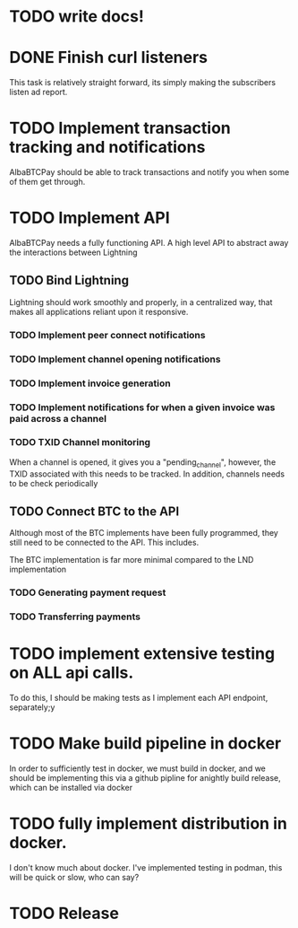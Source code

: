 * TODO write  docs!
  SCHEDULED: <2025-09-06 Sat> DEADLINE: <2025-09-18 Thu>

* DONE Finish curl listeners
  DEADLINE: <2025-09-07 Sun> SCHEDULED: <2025-09-06 Sat> CLOSED: <2025-09-07 04:15>
  This task is relatively straight forward, its simply making the subscribers listen ad report.

* TODO Implement transaction tracking and notifications 
  SCHEDULED: <2025-09-07 Sun> DEADLINE: <2025-09-08 Mon>
  AlbaBTCPay should be able to track transactions and notify you when some of them get through. 

* TODO Implement API
  SCHEDULED: <2025-09-08 Mon> DEADLINE: <2025-09-11 Thu>
  AlbaBTCPay needs a fully functioning API. A high level API to abstract away the interactions between Lightning 

** TODO Bind Lightning
   SCHEDULED: <2025-09-08 Mon> DEADLINE: <2025-09-11 Thu>
  Lightning should work smoothly and properly, in a centralized way, that makes all applications reliant upon it responsive.

*** TODO Implement peer connect notifications
*** TODO Implement channel opening notifications
*** TODO  Implement invoice generation 
*** TODO Implement notifications for when a given invoice was paid across a channel

*** TODO TXID Channel monitoring
    When a channel is opened, it gives you a "pending_channel", however, the TXID associated with this needs to be tracked. In addition, channels needs to be check periodically 

** TODO Connect BTC to the API
   SCHEDULED: <2025-09-10 Wed> DEADLINE: <2025-09-11 Thu>
   Although most of the BTC implements have been fully programmed, they still need to be connected to the API. This includes.

   The BTC implementation is far more minimal compared to the LND implementation

*** TODO Generating payment request

*** TODO Transferring payments

* TODO implement extensive testing on ALL api calls.
  SCHEDULED: <2025-09-08 Mon> DEADLINE: <2025-09-13 Sat>
  To do this, I should be making tests as I implement each API endpoint, separately;y

* TODO Make build pipeline in docker
  SCHEDULED: <2025-09-14 Sun> DEADLINE: <2025-09-16 Tue>
  In order to sufficiently test in docker, we must build in docker, and we should be implementing this via a github pipline for anightly build release, which can be installed via docker

* TODO fully implement distribution in docker.
  SCHEDULED: <2025-09-14 Sun> DEADLINE: <2025-09-16 Tue>
  I don't know much about docker. I've implemented testing in podman, this will be quick or slow, who can say?

* TODO Release
  DEADLINE: <2025-09-18 Thu>

